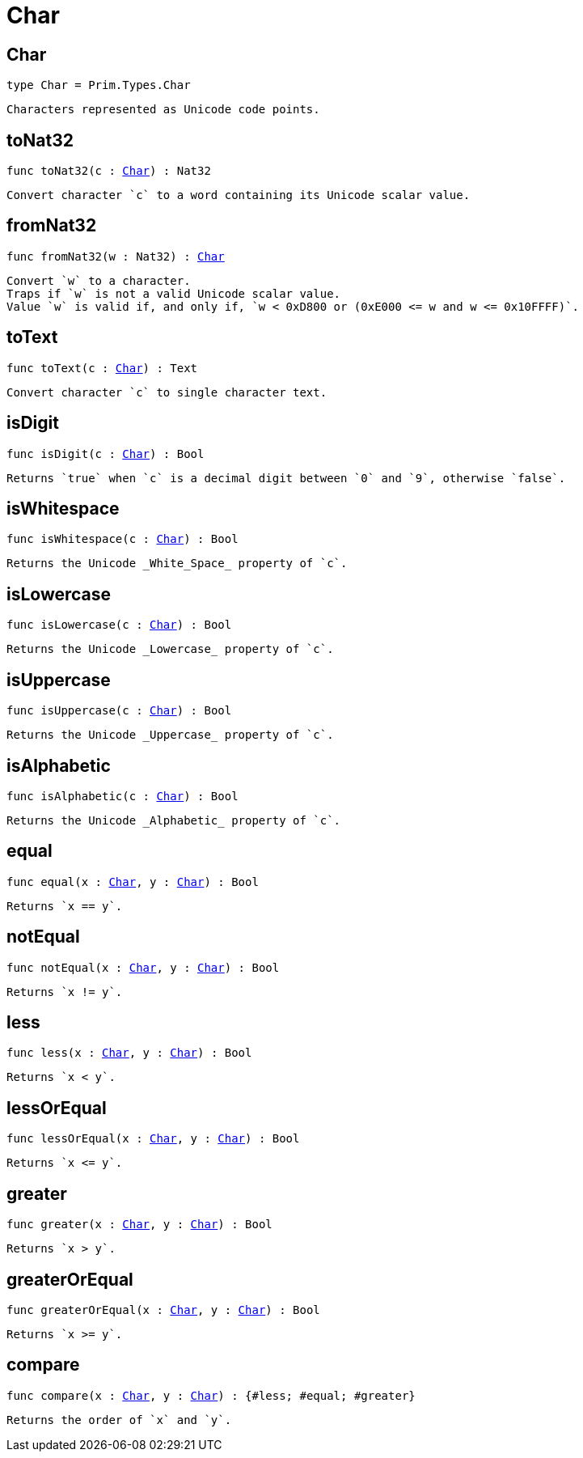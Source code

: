 [[module.Char]]
= Char

[[type.Char]]
== Char

[source.no-repl,motoko,subs=+macros]
----
type Char = Prim.Types.Char
----

 Characters represented as Unicode code points.

[[toNat32]]
== toNat32

[source.no-repl,motoko,subs=+macros]
----
func toNat32(c : xref:#type.Char[Char]) : Nat32
----

 Convert character `c` to a word containing its Unicode scalar value.

[[fromNat32]]
== fromNat32

[source.no-repl,motoko,subs=+macros]
----
func fromNat32(w : Nat32) : xref:#type.Char[Char]
----

 Convert `w` to a character.
 Traps if `w` is not a valid Unicode scalar value.
 Value `w` is valid if, and only if, `w < 0xD800 or (0xE000 <= w and w <= 0x10FFFF)`.

[[toText]]
== toText

[source.no-repl,motoko,subs=+macros]
----
func toText(c : xref:#type.Char[Char]) : Text
----

 Convert character `c` to single character text.

[[isDigit]]
== isDigit

[source.no-repl,motoko,subs=+macros]
----
func isDigit(c : xref:#type.Char[Char]) : Bool
----

 Returns `true` when `c` is a decimal digit between `0` and `9`, otherwise `false`.

[[isWhitespace]]
== isWhitespace

[source.no-repl,motoko,subs=+macros]
----
func isWhitespace(c : xref:#type.Char[Char]) : Bool
----

 Returns the Unicode _White_Space_ property of `c`.

[[isLowercase]]
== isLowercase

[source.no-repl,motoko,subs=+macros]
----
func isLowercase(c : xref:#type.Char[Char]) : Bool
----

 Returns the Unicode _Lowercase_ property of `c`.

[[isUppercase]]
== isUppercase

[source.no-repl,motoko,subs=+macros]
----
func isUppercase(c : xref:#type.Char[Char]) : Bool
----

 Returns the Unicode _Uppercase_ property of `c`.

[[isAlphabetic]]
== isAlphabetic

[source.no-repl,motoko,subs=+macros]
----
func isAlphabetic(c : xref:#type.Char[Char]) : Bool
----

 Returns the Unicode _Alphabetic_ property of `c`.

[[equal]]
== equal

[source.no-repl,motoko,subs=+macros]
----
func equal(x : xref:#type.Char[Char], y : xref:#type.Char[Char]) : Bool
----

 Returns `x == y`.

[[notEqual]]
== notEqual

[source.no-repl,motoko,subs=+macros]
----
func notEqual(x : xref:#type.Char[Char], y : xref:#type.Char[Char]) : Bool
----

 Returns `x != y`.

[[less]]
== less

[source.no-repl,motoko,subs=+macros]
----
func less(x : xref:#type.Char[Char], y : xref:#type.Char[Char]) : Bool
----

 Returns `x < y`.

[[lessOrEqual]]
== lessOrEqual

[source.no-repl,motoko,subs=+macros]
----
func lessOrEqual(x : xref:#type.Char[Char], y : xref:#type.Char[Char]) : Bool
----

 Returns `x <= y`.

[[greater]]
== greater

[source.no-repl,motoko,subs=+macros]
----
func greater(x : xref:#type.Char[Char], y : xref:#type.Char[Char]) : Bool
----

 Returns `x > y`.

[[greaterOrEqual]]
== greaterOrEqual

[source.no-repl,motoko,subs=+macros]
----
func greaterOrEqual(x : xref:#type.Char[Char], y : xref:#type.Char[Char]) : Bool
----

 Returns `x >= y`.

[[compare]]
== compare

[source.no-repl,motoko,subs=+macros]
----
func compare(x : xref:#type.Char[Char], y : xref:#type.Char[Char]) : {#less; #equal; #greater}
----

 Returns the order of `x` and `y`.

